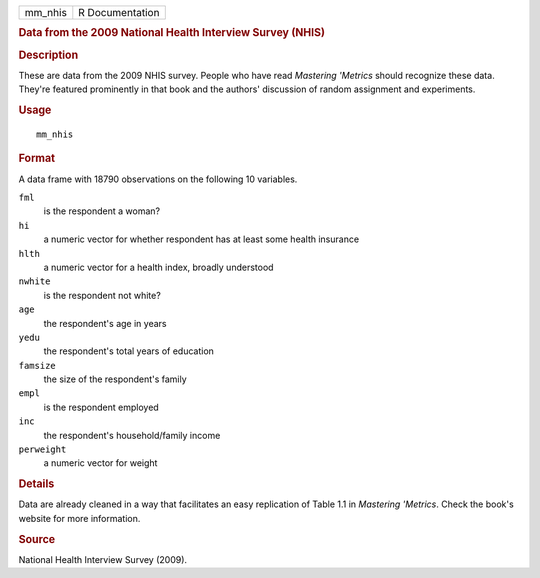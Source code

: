 .. container::

   .. container::

      ======= ===============
      mm_nhis R Documentation
      ======= ===============

      .. rubric:: Data from the 2009 National Health Interview Survey
         (NHIS)
         :name: data-from-the-2009-national-health-interview-survey-nhis

      .. rubric:: Description
         :name: description

      These are data from the 2009 NHIS survey. People who have read
      *Mastering 'Metrics* should recognize these data. They're featured
      prominently in that book and the authors' discussion of random
      assignment and experiments.

      .. rubric:: Usage
         :name: usage

      ::

         mm_nhis

      .. rubric:: Format
         :name: format

      A data frame with 18790 observations on the following 10
      variables.

      ``fml``
         is the respondent a woman?

      ``hi``
         a numeric vector for whether respondent has at least some
         health insurance

      ``hlth``
         a numeric vector for a health index, broadly understood

      ``nwhite``
         is the respondent not white?

      ``age``
         the respondent's age in years

      ``yedu``
         the respondent's total years of education

      ``famsize``
         the size of the respondent's family

      ``empl``
         is the respondent employed

      ``inc``
         the respondent's household/family income

      ``perweight``
         a numeric vector for weight

      .. rubric:: Details
         :name: details

      Data are already cleaned in a way that facilitates an easy
      replication of Table 1.1 in *Mastering 'Metrics*. Check the book's
      website for more information.

      .. rubric:: Source
         :name: source

      National Health Interview Survey (2009).
